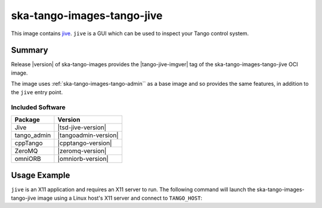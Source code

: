 .. _ska-tango-images-tango-jive:

===========================
ska-tango-images-tango-jive
===========================

This image contains `jive
<https://gitlab.com/tango-controls/jive>`_.  ``jive`` is a GUI which can
be used to inspect your Tango control system.

Summary
-------

Release |version| of ska-tango-images provides the |tango-jive-imgver| tag of
the ska-tango-images-tango-jive OCI image.

The image uses :ref:`ska-tango-images-tango-admin`` as a base image and so
provides the same features, in addition to the ``jive`` entry point.

Included Software
*****************

.. list-table::
   :header-rows: 1

   * - Package
     - Version
   * - Jive
     - |tsd-jive-version|
   * - tango_admin
     - |tangoadmin-version|
   * - cppTango
     - |cpptango-version|
   * - ZeroMQ
     - |zeromq-version|
   * - omniORB
     - |omniorb-version|

Usage Example
-------------

``jive`` is an X11 application and requires an X11 server to run.  The following
command will launch the ska-tango-images-tango-jive image using a Linux host's
X11 server and connect to ``TANGO_HOST``:

.. code-block:: bash
   :substitutions:

    docker run --security-opt label=type:container_runtime_t \
       --net=host --user $(id -u):$(id -g) \
       -e TANGO_HOST=$TANGO_HOST -e DISPLAY=$DISPLAY -e XAUTHORITY="/Xauthority" \
       -v /tmp/.X11-unix:/tmp/.X11-unix:z -v ${XAUTHORITY:-$HOME/.Xauthority}:/Xauthority:ro \
       --rm |oci-registry|/ska-tango-images-tango-jive:|tango-jive-imgver|
